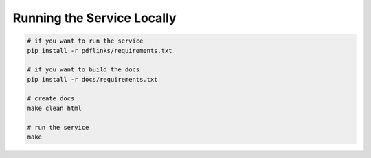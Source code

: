 Running the Service Locally
===========================

.. code-block:: bash

   # if you want to run the service
   pip install -r pdflinks/requirements.txt

   # if you want to build the docs
   pip install -r docs/requirements.txt

   # create docs
   make clean html

   # run the service
   make